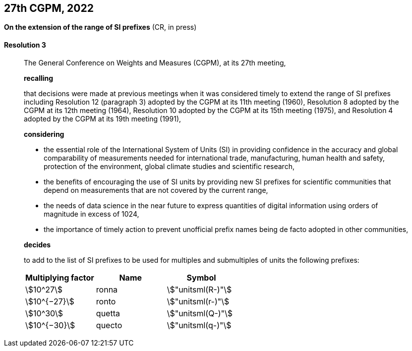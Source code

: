 [[cgpm27th2022]]
[%unnumbered]
== 27th CGPM, 2022

[[cgpm27th2022r3]]
[%unnumbered]
=== {blank}

[.variant-title,type=quoted]
*On the extension of the range of SI prefixes* (CR, in press)

[[cgpm27th2022r3r3]]
==== Resolution 3
____

The General Conference on Weights and Measures (CGPM), at its 27th meeting,

*recalling*

that decisions were made at previous meetings when it was considered timely to extend the
range of SI prefixes including Resolution 12 (paragraph 3) adopted by the CGPM at its
11th meeting (1960), Resolution 8 adopted by the CGPM at its 12th meeting (1964),
Resolution 10 adopted by the CGPM at its 15th meeting (1975), and Resolution 4 adopted by
the CGPM at its 19th meeting (1991),

*considering*

* the essential role of the International System of Units (SI) in providing confidence in the
accuracy and global comparability of measurements needed for international trade,
manufacturing, human health and safety, protection of the environment, global climate
studies and scientific research,
* the benefits of encouraging the use of SI units by providing new SI prefixes for scientific
communities that depend on measurements that are not covered by the current range,
* the needs of data science in the near future to express quantities of digital information
using orders of magnitude in excess of 1024,
* the importance of timely action to prevent unofficial prefix names being de facto adopted in
other communities,

*decides*

to add to the list of SI prefixes to be used for multiples and submultiples of units the
following prefixes:

[cols="<,<,<",options="header,unnumbered"]
|===
| Multiplying factor | Name | Symbol

| stem:[10^27]    | ronna   | stem:["unitsml(R-)"]
| stem:[10^{−27}] | ronto   | stem:["unitsml(r-)"]
| stem:[10^30]    | quetta  | stem:["unitsml(Q-)"]
| stem:[10^{−30}] | quecto  | stem:["unitsml(q-)"]
|===
____